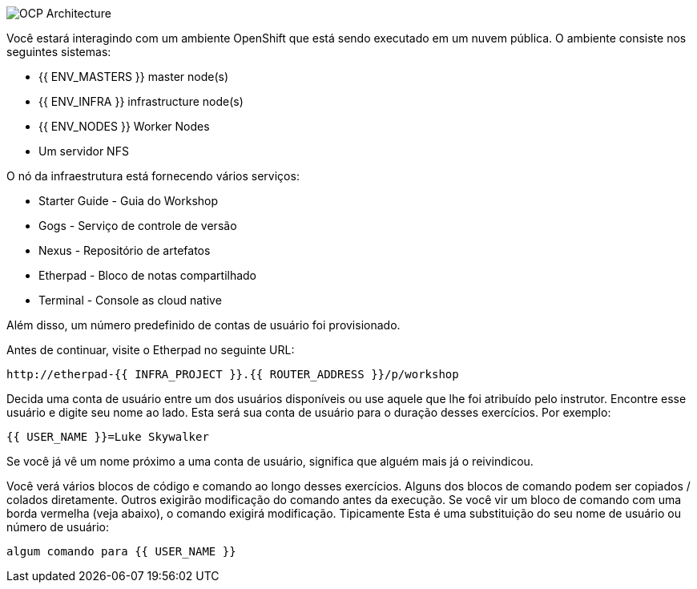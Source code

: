 image::common-environment-ocp-architecture.png[OCP Architecture]

Você estará interagindo com um ambiente OpenShift que está sendo executado em um
nuvem pública. O ambiente consiste nos seguintes sistemas:

* {{ ENV_MASTERS }} master node(s)
* {{ ENV_INFRA }} infrastructure node(s)
* {{ ENV_NODES }} Worker Nodes
* Um servidor NFS

O nó da infraestrutura está fornecendo vários serviços:

* Starter Guide - Guia do Workshop
* Gogs - Serviço de controle de versão
* Nexus - Repositório de artefatos
* Etherpad - Bloco de notas compartilhado
* Terminal - Console as cloud native

Além disso, um número predefinido de contas de usuário foi provisionado.

Antes de continuar, visite o Etherpad no seguinte URL:

----
http://etherpad-{{ INFRA_PROJECT }}.{{ ROUTER_ADDRESS }}/p/workshop
----

Decida uma conta de usuário entre um dos usuários disponíveis ou use
aquele que lhe foi atribuído pelo instrutor. Encontre esse usuário
e digite seu nome ao lado. Esta será sua conta de usuário para o
duração desses exercícios. Por exemplo:

----
{{ USER_NAME }}=Luke Skywalker
----

Se você já vê um nome próximo a uma conta de usuário, significa que alguém
mais já o reivindicou.

Você verá vários blocos de código e comando ao longo desses exercícios.
Alguns dos blocos de comando podem ser copiados / colados diretamente. Outros exigirão
modificação do comando antes da execução. Se você vir um bloco de comando com
uma borda vermelha (veja abaixo), o comando exigirá modificação. Tipicamente
Esta é uma substituição do seu nome de usuário ou número de usuário:

[source,role=copypaste]
----
algum comando para {{ USER_NAME }}
----
